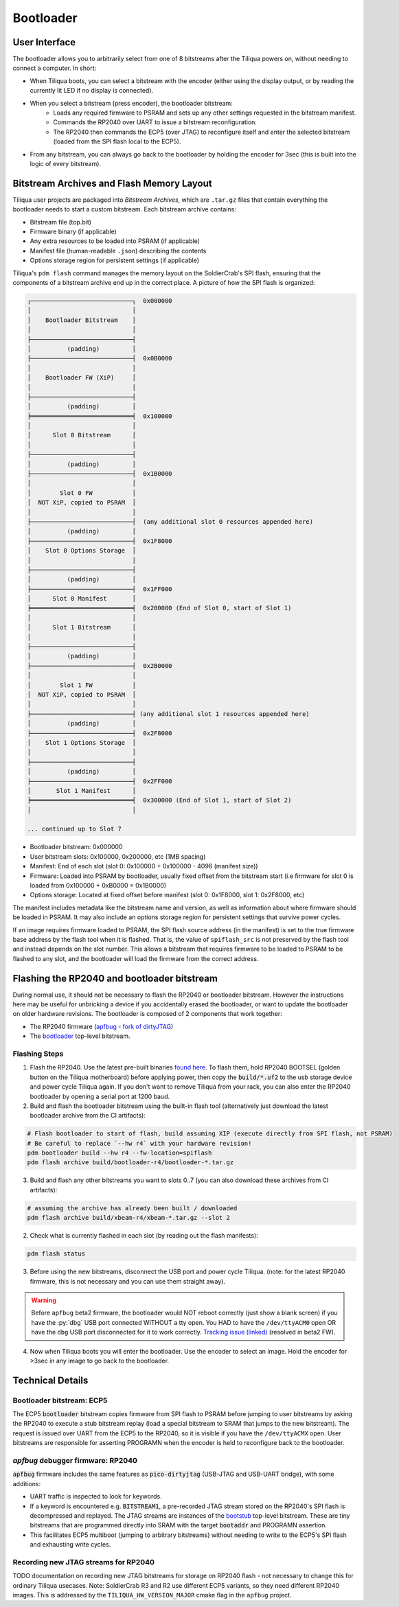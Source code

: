 Bootloader
##########

User Interface
--------------

The bootloader allows you to arbitrarily select from one of 8 bitstreams after the Tiliqua powers on, without needing to connect a computer. In short:

- When Tiliqua boots, you can select a bitstream with the encoder (either using the display output, or by reading the currently lit LED if no display is connected).
- When you select a bitstream (press encoder), the bootloader bitstream:
    - Loads any required firmware to PSRAM and sets up any other settings requested in the bitstream manifest.
    - Commands the RP2040 over UART to issue a bitstream reconfiguration.
    - The RP2040 then commands the ECP5 (over JTAG) to reconfigure itself and enter the selected bitstream (loaded from the SPI flash local to the ECP5).
- From any bitstream, you can always go back to the bootloader by holding the encoder for 3sec (this is built into the logic of every bitstream).

Bitstream Archives and Flash Memory Layout
------------------------------------------

Tiliqua user projects are packaged into *Bitstream Archives*, which are ``.tar.gz`` files that contain everything the bootloader needs to start a custom bitstream. Each bitstream archive contains:

- Bitstream file (top.bit)
- Firmware binary (if applicable)
- Any extra resources to be loaded into PSRAM (if applicable)
- Manifest file (human-readable ``.json``) describing the contents
- Options storage region for persistent settings (if applicable)

Tiliqua's ``pdm flash`` command manages the memory layout on the SoldierCrab's SPI flash, ensuring that the components of a bitstream archive end up in the correct place. A picture of how the SPI flash is organized:

.. code-block:: text

    ┌────────────────────────────┐  0x000000
    │                            │
    │    Bootloader Bitstream    │
    │                            │
    ├────────────────────────────┤
    │          (padding)         │
    ├────────────────────────────┤  0x0B0000
    │                            │
    │    Bootloader FW (XiP)     │
    │                            │
    ├────────────────────────────┤
    │          (padding)         │
    ╞════════════════════════════╡  0x100000
    │                            │
    │      Slot 0 Bitstream      │
    │                            │
    ├────────────────────────────┤
    │          (padding)         │
    ├────────────────────────────┤  0x1B0000
    │                            │
    │        Slot 0 FW           │
    │  NOT XiP, copied to PSRAM  │
    │                            │
    ├────────────────────────────┤  (any additional slot 0 resources appended here)
    │          (padding)         │
    ├────────────────────────────┤  0x1F8000
    │    Slot 0 Options Storage  │
    │                            │
    ├────────────────────────────┤
    │          (padding)         │
    ├────────────────────────────┤  0x1FF000
    │      Slot 0 Manifest       │
    ╞════════════════════════════╡  0x200000 (End of Slot 0, start of Slot 1)
    │                            │
    │      Slot 1 Bitstream      │
    │                            │
    ├────────────────────────────┤
    │          (padding)         │
    ├────────────────────────────┤  0x2B0000
    │                            │
    │        Slot 1 FW           │
    │  NOT XiP, copied to PSRAM  │
    │                            │
    ├────────────────────────────┤ (any additional slot 1 resources appended here)
    │          (padding)         │
    ├────────────────────────────┤  0x2F8000
    │    Slot 1 Options Storage  │
    │                            │
    ├────────────────────────────┤
    │          (padding)         │
    ├────────────────────────────┤  0x2FF000
    │       Slot 1 Manifest      │
    ╞════════════════════════════╡  0x300000 (End of Slot 1, start of Slot 2)
    │                            │

    ... continued up to Slot 7

- Bootloader bitstream: 0x000000
- User bitstream slots: 0x100000, 0x200000, etc (1MB spacing)
- Manifest: End of each slot (slot 0: 0x100000 + 0x100000 - 4096 (manifest size))
- Firmware: Loaded into PSRAM by bootloader, usually fixed offset from the bitstream start (i.e firmware for slot 0 is loaded from 0x100000 + 0xB0000 = 0x1B0000)
- Options storage: Located at fixed offset before manifest (slot 0: 0x1F8000, slot 1: 0x2F8000, etc)

The manifest includes metadata like the bitstream name and version, as well as information about where firmware should be loaded in PSRAM. It may also include an options storage region for persistent settings that survive power cycles.

If an image requires firmware loaded to PSRAM, the SPI flash source address (in the manifest) is set to the true firmware base address by the flash tool when it is flashed.
That is, the value of ``spiflash_src`` is not preserved by the flash tool and instead depends on the slot number.
This allows a bitstream that requires firmware to be loaded to PSRAM to be flashed to any slot, and the bootloader will load the firmware from the correct address.

Flashing the RP2040 and bootloader bitstream
--------------------------------------------

During normal use, it should not be necessary to flash the RP2040 or bootloader bitstream. However the instructions here may be useful for unbricking a device if you accidentally erased the bootloader, or want to update the bootloader on older hardware revisions. The bootloader is composed of 2 components that work together:

- The RP2040 firmware (`apfbug - fork of dirtyJTAG <https://github.com/apfaudio/apfbug>`_)
- The `bootloader <https://github.com/apfaudio/tiliqua/tree/main/gateware/src/top/bootloader>`_ top-level bitstream.

Flashing Steps
^^^^^^^^^^^^^^

1. Flash the RP2040. Use the latest pre-built binaries `found here <https://github.com/apfaudio/apfbug/releases>`_. To flash them, hold RP2040 BOOTSEL (golden button on the Tiliqua motherboard) before applying power, then copy the :code:`build/*.uf2` to the usb storage device and power cycle Tiliqua again. If you don't want to remove Tiliqua from your rack, you can also enter the RP2040 bootloader by opening a serial port at 1200 baud.

2. Build and flash the bootloader bitstream using the built-in flash tool (alternatively just download the latest bootloader archive from the CI artifacts):

.. code-block:: bash

    # Flash bootloader to start of flash, build assuming XIP (execute directly from SPI flash, not PSRAM)
    # Be careful to replace `--hw r4` with your hardware revision!
    pdm bootloader build --hw r4 --fw-location=spiflash
    pdm flash archive build/bootloader-r4/bootloader-*.tar.gz

3. Build and flash any other bitstreams you want to slots 0..7 (you can also download these archives from CI artifacts):

.. code-block:: bash

   # assuming the archive has already been built / downloaded
   pdm flash archive build/xbeam-r4/xbeam-*.tar.gz --slot 2

2. Check what is currently flashed in each slot (by reading out the flash manifests):

.. code-block:: bash

   pdm flash status

3. Before using the new bitstreams, disconnect the USB port and power cycle Tiliqua. (note: for the latest RP2040 firmware, this is not necessary and you can use them straight away).

.. warning::

    Before ``apfbug`` beta2 firmware, the bootloader would NOT reboot correctly (just show a blank screen) if you have
    the :py:`dbg` USB port connected WITHOUT a tty open. You HAD to have the
    ``/dev/ttyACM0`` open OR have the ``dbg`` USB port disconnected for it to work correctly.
    `Tracking issue (linked) <https://github.com/apfaudio/apfbug/issues/2>`_ (resolved in beta2 FW).


4. Now when Tiliqua boots you will enter the bootloader. Use the encoder to select an image. Hold the encoder for >3sec in any image to go back to the bootloader.


Technical Details
-----------------

Bootloader bitstream: ECP5
^^^^^^^^^^^^^^^^^^^^^^^^^^

The ECP5 :code:`bootloader` bitstream copies firmware from SPI flash to PSRAM before jumping to user bitstreams by asking the RP2040 to execute a stub bitstream replay (load a special bitstream to SRAM that jumps to the new bitstream). The request is issued over UART from the ECP5 to the RP2040, so it is visible if you have the ``/dev/ttyACMX`` open. User bitstreams are responsible for asserting PROGRAMN when the encoder is held to reconfigure back to the bootloader.

`apfbug` debugger firmware: RP2040
^^^^^^^^^^^^^^^^^^^^^^^^^^^^^^^^^^

:code:`apfbug` firmware includes the same features as :code:`pico-dirtyjtag` (USB-JTAG and USB-UART bridge), with some additions:

- UART traffic is inspected to look for keywords.
- If a keyword is encountered e.g. :code:`BITSTREAM1`, a pre-recorded JTAG stream stored on the RP2040's SPI flash is decompressed and replayed. The JTAG streams are instances of the `bootstub <https://github.com/apfaudio/tiliqua/blob/main/gateware/src/top/bootstub/top.py>`_ top-level bitstream. These are tiny bitstreams that are programmed directly into SRAM with the target :code:`bootaddr` and PROGRAMN assertion.
- This facilitates ECP5 multiboot (jumping to arbitrary bitstreams) without needing to write to the ECP5's SPI flash and exhausting write cycles.


Recording new JTAG streams for RP2040
^^^^^^^^^^^^^^^^^^^^^^^^^^^^^^^^^^^^^

TODO documentation on recording new JTAG bitstreams for storage on RP2040 flash - not necessary to change this for ordinary Tiliqua usecases. Note: SoldierCrab R3 and R2 use different ECP5 variants, so they need different RP2040 images. This is addressed by the ``TILIQUA_HW_VERSION_MAJOR`` cmake flag in the ``apfbug`` project.
